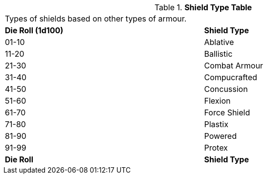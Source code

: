 .*Shield Type Table*
[width="95%",cols="^,<",frame="all", stripes="even"]
|===
2+<|Types of shields based on other types of armour.
s|Die Roll (1d100)
s|Shield Type

|01-10
|Ablative

|11-20
|Ballistic

|21-30
|Combat Armour

|31-40
|Compucrafted

|41-50
|Concussion

|51-60
|Flexion

|61-70
|Force Shield

|71-80
|Plastix

|81-90
|Powered

|91-99
|Protex

s|Die Roll
s|Shield Type
|===
